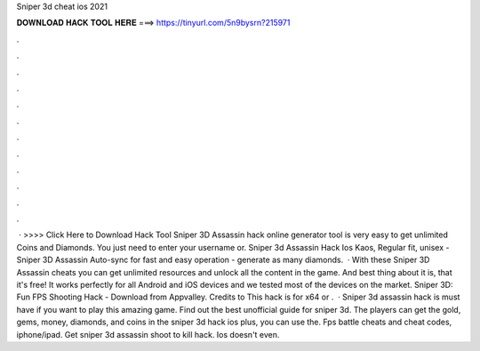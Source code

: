 Sniper 3d cheat ios 2021

𝐃𝐎𝐖𝐍𝐋𝐎𝐀𝐃 𝐇𝐀𝐂𝐊 𝐓𝐎𝐎𝐋 𝐇𝐄𝐑𝐄 ===> https://tinyurl.com/5n9bysrn?215971

.

.

.

.

.

.

.

.

.

.

.

.

 · >>>> Click Here to Download Hack Tool Sniper 3D Assassin hack online generator tool is very easy to get unlimited Coins and Diamonds. You just need to enter your username or. Sniper 3d Assassin Hack Ios Kaos, Regular fit, unisex - Sniper 3D Assassin Auto-sync for fast and easy operation - generate as many diamonds.  · With these Sniper 3D Assassin cheats you can get unlimited resources and unlock all the content in the game. And best thing about it is, that it's free! It works perfectly for all Android and iOS devices and we tested most of the devices on the market. Sniper 3D: Fun FPS Shooting Hack - Download from Appvalley. Credits to  This hack is for x64 or .  · Sniper 3d assassin hack is must have if you want to play this amazing game. Find out the best unofficial guide for sniper 3d. The players can get the gold, gems, money, diamonds, and coins in the sniper 3d hack ios plus, you can use the. Fps battle cheats and cheat codes, iphone/ipad. Get sniper 3d assassin shoot to kill hack. Ios doesn't even.